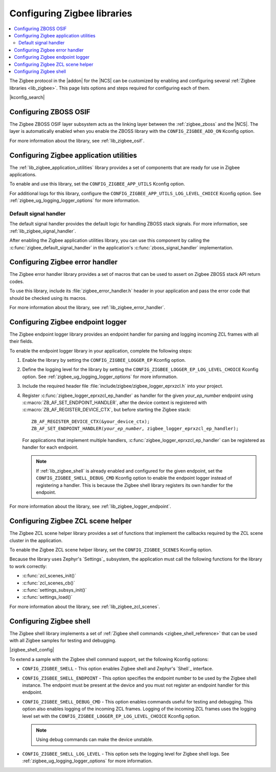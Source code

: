 ﻿.. _ug_zigbee_configuring_libraries:

Configuring Zigbee libraries
############################

.. contents::
   :local:
   :depth: 2

The Zigbee protocol in the |addon| for the |NCS| can be customized by enabling and configuring several :ref:`Zigbee libraries <lib_zigbee>`.
This page lists options and steps required for configuring each of them.

|kconfig_search|

.. _ug_zigbee_configuring_components_osif:

Configuring ZBOSS OSIF
**********************

The Zigbee ZBOSS OSIF layer subsystem acts as the linking layer between the :ref:`zigbee_zboss` and the |NCS|.
The layer is automatically enabled when you enable the ZBOSS library with the ``CONFIG_ZIGBEE_ADD_ON`` Kconfig option.

For more information about the library, see :ref:`lib_zigbee_osif`.

.. _ug_zigbee_configuring_components_application_utilities:

Configuring Zigbee application utilities
****************************************
The :ref:`lib_zigbee_application_utilities` library provides a set of components that are ready for use in Zigbee applications.

To enable and use this library, set the ``CONFIG_ZIGBEE_APP_UTILS`` Kconfig option.

For additional logs for this library, configure the ``CONFIG_ZIGBEE_APP_UTILS_LOG_LEVEL_CHOICE`` Kconfig option.
See :ref:`zigbee_ug_logging_logger_options` for more information.

Default signal handler
======================
The default signal handler provides the default logic for handling ZBOSS stack signals.
For more information, see :ref:`lib_zigbee_signal_handler`.

After enabling the Zigbee application utilities library, you can use this component by calling the :c:func:`zigbee_default_signal_handler` in the application's :c:func:`zboss_signal_handler` implementation.

.. _ug_zigbee_configuring_components_error_handler:

Configuring Zigbee error handler
********************************

The Zigbee error handler library provides a set of macros that can be used to assert on Zigbee ZBOSS stack API return codes.

To use this library, include its :file:`zigbee_error_handler.h` header in your application and pass the error code that should be checked using its macros.

For more information about the library, see :ref:`lib_zigbee_error_handler`.

..
  .. _ug_zigbee_configuring_components_ota:

  Configuring Zigbee FOTA
  ***********************

  The Zigbee Over The Air Device Firmware Upgrade (:ref:`lib_zigbee_fota`) library provides a mechanism to upgrade the firmware of the device through the Zigbee network.

  To enable and configure the library, you must set the ``CONFIG_ZIGBEE_FOTA`` Kconfig option.
  Other :ref:`Zigbee FOTA Kconfig options <lib_zigbee_fota_options>` can be used with default values.

  Because the Zigbee OTA DFU performs the upgrade using the `DFU target`_ library, the are several non-Zigbee Kconfig options that must be set to configure the update process:

  * ``CONFIG_MCUBOOT_IMGTOOL_SIGN_VERSION`` - This option specifies the current image version.
  * ``CONFIG_DFU_TARGET_MCUBOOT`` - This option enables updates that are performed by MCUboot.
  * ``CONFIG_IMG_MANAGER`` - This option enables the support for managing the DFU image downloaded using MCUboot.
  * ``CONFIG_IMG_ERASE_PROGRESSIVELY`` - This option instructs MCUboot to erase the flash memory progressively.
    This allows to avoid long wait times at the beginning of the DFU process.

  Configuring these options and updating the default values (at least updating the ``image_version`` to the application version) allows you to use Zigbee FOTA in the :ref:`zigbee_light_switch_sample` sample.

  Enabling Zigbee FOTA in an application
  ======================================

  If you want to use the Zigbee FOTA functionality in your application, you must add several code snippets to its main file:

  * Because the Zigbee OTA DFU library provides only the definition of the OTA endpoint, the application has to include it inside the device context:

    .. code-block:: c

        #include <zigbee_fota.h>
        extern zb_af_endpoint_desc_t ota_upgrade_client_ep;
        ZBOSS_DECLARE_DEVICE_CTX_2_EP(<your_device>_ctx, ota_upgrade_client_ep, <your_application>_ep);

  * The application is informed about the update status though a callback.
    The callback must reboot the device once the firmware update is completed:

    .. code-block:: c

        static void ota_evt_handler(const struct zigbee_fota_evt *evt)
        {
            switch (evt->id) {
            case ZIGBEE_FOTA_EVT_FINISHED:
                LOG_INF("Reboot application.");
                /* Power on unused sections of RAM to allow MCUboot to use it. */
                if (IS_ENABLED(CONFIG_RAM_POWER_DOWN_LIBRARY)) {
                    power_up_unused_ram();
                }
                sys_reboot(SYS_REBOOT_COLD);
                break;
            }
        }

  * Apart from the library initialization, the application must pass ZCL events to the Zigbee FOTA library.
    If the application does not implement additional ZCL event handlers, the Zigbee FOTA handler may be passed directly to the ZBOSS stack:

    .. code-block:: c

        /* Initialize Zigbee FOTA download service. */
        zigbee_fota_init(ota_evt_handler);
        /* Register callback for handling ZCL commands. */
        ZB_ZCL_REGISTER_DEVICE_CB(zigbee_fota_zcl_cb);

  * The periodical OTA server discovery must be started from the signal handler.
    The application should pass the received signals to the Zigbee FOTA library:

    .. code-block:: c

        void zboss_signal_handler(zb_bufid_t bufid)
        {
            /* Pass signal to the OTA client implementation. */
            zigbee_fota_signal_handler(bufid);
            ...

  * To inform the MCUboot about successful device firmware upgrade, the application must call the following function once it is sure that all intended functionalities work after the upgrade:

    .. code-block:: c

        boot_write_img_confirmed();

  See the :file:`samples/zigbee/light_switch/src/main.c` file of the :ref:`zigbee_light_switch_sample` sample for an example implementation of the Zigbee FOTA in an application.

  Options for generating Zigbee FOTA upgrade image
  ================================================

  By enabling the Zigbee OTA DFU, the west tool will automatically generate the upgrade image.
  To specify the target device of the generated image, use the following Kconfig options:

  * ``CONFIG_ZIGBEE_FOTA_COMMENT`` - This option allows to specify a human-readable image name.
  * ``CONFIG_ENABLE_ZIGBEE_FOTA_MIN_HW_VERSION`` and ``CONFIG_ZIGBEE_FOTA_MIN_HW_VERSION`` - These options allow to specify the minimum hardware version of the device that will accept the generated image.
    No value makes these options unused.
  * ``CONFIG_ENABLE_ZIGBEE_FOTA_MAX_HW_VERSION`` and ``CONFIG_ZIGBEE_FOTA_MAX_HW_VERSION`` - These options allow to specify the maximum hardware version of the device that will accept the generated image.
    No value makes these options unused.

  The manufacturer ID, image type and version of the generated image are obtained from the application settings.

  The upgrade image will be created in a dedicated directory in the :file:`build/zephyr/` directory.

.. _ug_zigbee_configuring_components_logger_ep:

Configuring Zigbee endpoint logger
**********************************

The Zigbee endpoint logger library provides an endpoint handler for parsing and logging incoming ZCL frames with all their fields.

To enable the endpoint logger library in your application, complete the following steps:

1. Enable the library by setting the ``CONFIG_ZIGBEE_LOGGER_EP`` Kconfig option.
2. Define the logging level for the library by setting the ``CONFIG_ZIGBEE_LOGGER_EP_LOG_LEVEL_CHOICE`` Kconfig option.
   See :ref:`zigbee_ug_logging_logger_options` for more information.
3. Include the required header file :file:`include/zigbee/zigbee_logger_eprxzcl.h` into your project.
4. Register :c:func:`zigbee_logger_eprxzcl_ep_handler` as handler for the given *your_ep_number* endpoint using :c:macro:`ZB_AF_SET_ENDPOINT_HANDLER`, after the device context is registered with :c:macro:`ZB_AF_REGISTER_DEVICE_CTX`, but before starting the Zigbee stack:

   .. parsed-literal::
      :class: highlight

      ZB_AF_REGISTER_DEVICE_CTX(&your_device_ctx);
      ZB_AF_SET_ENDPOINT_HANDLER(*your_ep_number*, zigbee_logger_eprxzcl_ep_handler);

   For applications that implement multiple handlers, :c:func:`zigbee_logger_eprxzcl_ep_handler` can be registered as handler for each endpoint.

   .. note::
      If :ref:`lib_zigbee_shell` is already enabled and configured for the given endpoint, set the ``CONFIG_ZIGBEE_SHELL_DEBUG_CMD`` Kconfig option to enable the endpoint logger instead of registering a handler.
      This is because the Zigbee shell library registers its own handler for the endpoint.

For more information about the library, see :ref:`lib_zigbee_logger_endpoint`.

.. _ug_zigbee_configuring_components_scene_helper:

Configuring Zigbee ZCL scene helper
***********************************

The Zigbee ZCL scene helper library provides a set of functions that implement the callbacks required by the ZCL scene cluster in the application.

To enable the Zigbee ZCL scene helper library, set the ``CONFIG_ZIGBEE_SCENES`` Kconfig option.

Because the library uses Zephyr's `Settings`_ subsystem, the application must call the following functions for the library to work correctly:

* :c:func:`zcl_scenes_init()`
* :c:func:`zcl_scenes_cb()`
* :c:func:`settings_subsys_init()`
* :c:func:`settings_load()`

For more information about the library, see :ref:`lib_zigbee_zcl_scenes`.

.. _ug_zigbee_configuring_components_shell:

Configuring Zigbee shell
************************

The Zigbee shell library implements a set of :ref:`Zigbee shell commands <zigbee_shell_reference>` that can be used with all Zigbee samples for testing and debugging.

|zigbee_shell_config|

To extend a sample with the Zigbee shell command support, set the following Kconfig options:

* ``CONFIG_ZIGBEE_SHELL`` - This option enables Zigbee shell and Zephyr's `Shell`_ interface.
* ``CONFIG_ZIGBEE_SHELL_ENDPOINT`` - This option specifies the endpoint number to be used by the Zigbee shell instance.
  The endpoint must be present at the device and you must not register an endpoint handler for this endpoint.
* ``CONFIG_ZIGBEE_SHELL_DEBUG_CMD`` - This option enables commands useful for testing and debugging.
  This option also enables logging of the incoming ZCL frames.
  Logging of the incoming ZCL frames uses the logging level set with the ``CONFIG_ZIGBEE_LOGGER_EP_LOG_LEVEL_CHOICE`` Kconfig option.

  .. note::
     Using debug commands can make the device unstable.

* ``CONFIG_ZIGBEE_SHELL_LOG_LEVEL`` - This option sets the logging level for Zigbee shell logs.
  See :ref:`zigbee_ug_logging_logger_options` for more information.
